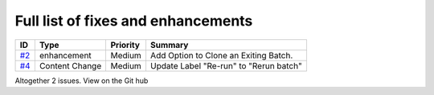 Full list of fixes and enhancements
===================================

.. list-table::
    :header-rows: 1

    * - ID
      - Type
      - Priority
      - Summary
    * - `#2`_
      - enhancement
      - Medium
      - Add Option to Clone an Exiting Batch.
    * - `#4`_
      - Content Change
      - Medium
      - Update Label "Re-run" to "Rerun batch"


Altogether 2 issues. View on the Git hub

.. _#2: https://github.com/MandyYdnam/Robo_App/issues/2
.. _#4: https://github.com/MandyYdnam/Robo_App/issues/4